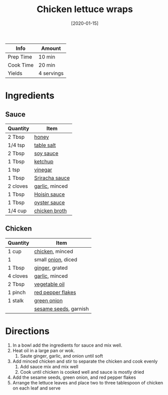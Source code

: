 :PROPERTIES:
:ID:       4e390c99-ccaf-41cb-b7ce-329989145aa4
:END:
#+TITLE: Chicken lettuce wraps
#+DATE: [2020-01-15]
#+LAST_MODIFIED: [2022-07-25 Mon 08:52]
#+FILETAGS: :recipe:dinner:

| Info      | Amount     |
|-----------+------------|
| Prep Time | 10 min     |
| Cook Time | 20 min     |
| Yields    | 4 servings |

* Ingredients

** Sauce

| Quantity | Item           |
|----------+----------------|
| 2 Tbsp   | [[id:257897fc-30ec-4477-aa93-abff6398d8c1][honey]]          |
| 1/4 tsp  | [[id:505e3767-00ab-4806-8966-555302b06297][table salt]]     |
| 2 Tbsp   | [[id:72cd69cc-a1da-4d58-93e3-7c654fa6a28f][soy sauce]]      |
| 1 Tbsp   | [[id:3660eff6-3c8a-45d5-9359-b916beae1821][ketchup]]        |
| 1 tsp    | [[id:11c20422-e096-44af-ba48-fc7a0a44b3bf][vinegar]]        |
| 1 Tbsp   | [[id:87194593-2bb9-4d60-8ad9-3a812da2e140][Sriracha sauce]] |
| 2 cloves | [[id:f120187f-f080-4f7c-b2cc-72dc56228a07][garlic]], minced |
| 1 Tbsp   | [[id:9b48c089-baf7-4ef9-a321-f5295a564318][Hoisin sauce]]   |
| 1 Tbsp   | [[id:3d5af97e-e0c3-4886-b87f-91ac6d5206e4][oyster sauce]]   |
| 1/4 cup  | [[id:c97f058b-0a91-450d-9df4-c1c32e84dc29][chicken broth]]  |

** Chicken

| Quantity | Item                  |
|----------+-----------------------|
| 1 cup    | [[id:844b425a-0bc1-486c-a3ce-755652960211][chicken]], minced       |
| 1        | small [[id:8a695016-03b5-4059-9a54-668f3b794e33][onion]], diced    |
| 1 Tbsp   | [[id:5650869d-ec01-477c-ba1b-7b2a830a5c9e][ginger]], grated        |
| 4 cloves | [[id:f120187f-f080-4f7c-b2cc-72dc56228a07][garlic]], minced        |
| 2 Tbsp   | [[id:6594dbcb-ac42-4c68-a9f9-c1ba749b408a][vegetable oil]]         |
| 1 pinch  | [[id:f19e1410-5db4-4f98-ae57-a40c7cec7912][red pepper flakes]]     |
| 1 stalk  | [[id:1a3ef043-075e-45ac-af8a-02dfee2bc251][green onion]]           |
|          | [[id:64a79bd5-0a6a-4dab-9747-32cf2a07fb93][sesame seeds]], garnish |

* Directions

1. In a bowl add the ingredients for sauce and mix well.
2. Heat oil in a large pan or wok.
   1. Saute ginger, garlic, and onion until soft
3. Add minced chicken and stir to separate the chicken and cook evenly
   1. Add sauce mix and mix well
   2. Cook until chicken is cooked well and sauce is mostly dried
4. Add the sesame seeds, green onion, and red pepper flakes
5. Arrange the lettuce leaves and place two to three tablespoon of chicken on each leaf and serve
